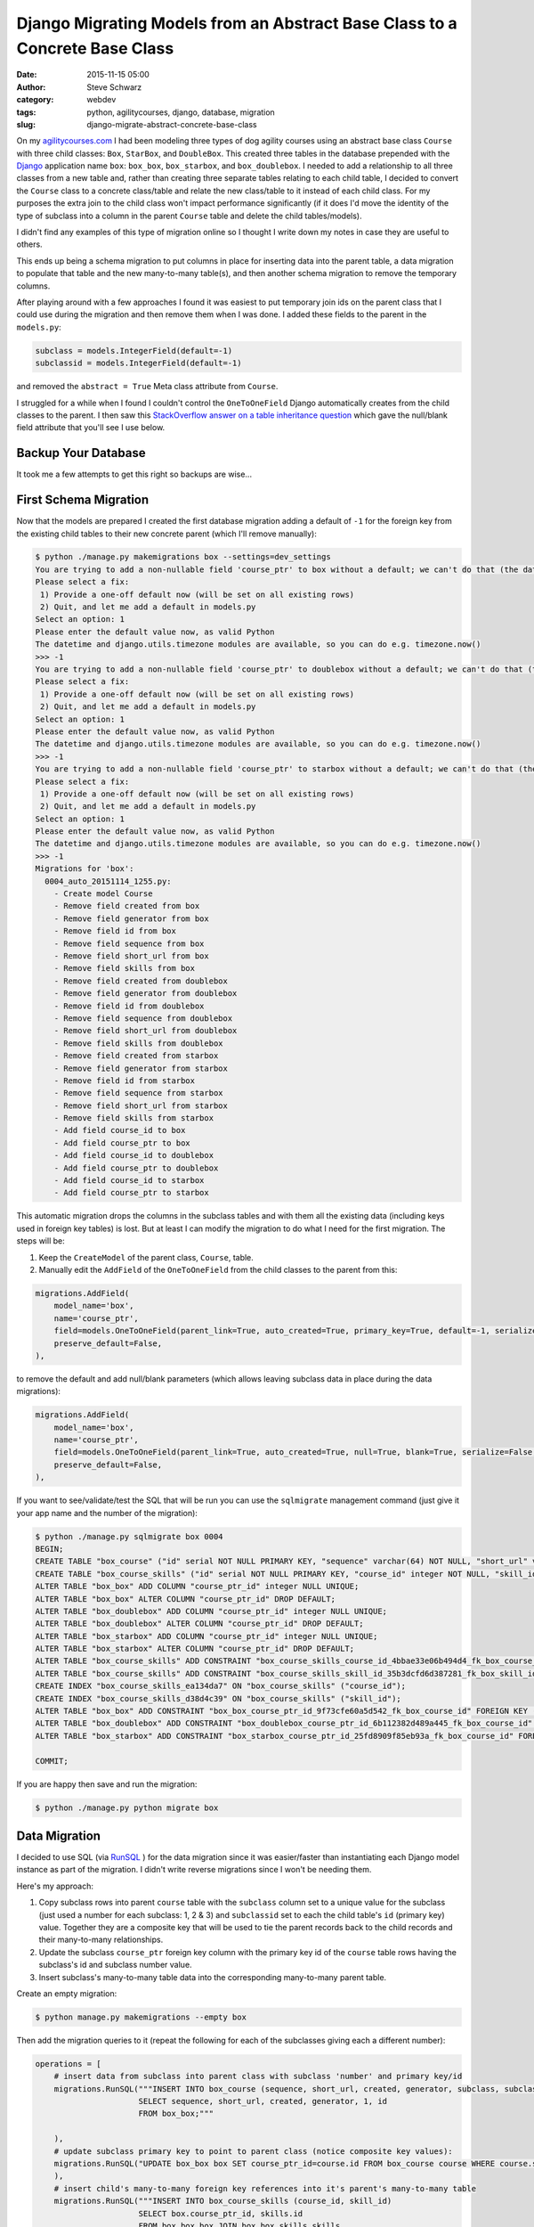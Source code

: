 Django Migrating Models from an Abstract Base Class to a Concrete Base Class
############################################################################
:date: 2015-11-15 05:00
:author: Steve Schwarz
:category: webdev
:tags: python, agilitycourses, django, database, migration
:slug: django-migrate-abstract-concrete-base-class


On my `agilitycourses.com <http://agilitycourses.com>`_ I had been modeling three types of dog agility courses using an abstract base class ``Course`` with three child classes: ``Box``, ``StarBox``, and ``DoubleBox``. This created three tables in the database prepended with the `Django <http://djangoproject.com>`_ application name ``box``: ``box_box``, ``box_starbox``, and ``box_doublebox``. I needed to add a relationship to all three classes from a new table and, rather than creating three separate tables relating to each child table, I decided to convert the ``Course`` class to a concrete class/table and relate the new class/table to it instead of each child class. For my purposes the extra join to the child class won't impact performance significantly (if it does I'd move the identity of the type of subclass into a column in the parent ``Course`` table and delete the child tables/models).

I didn't find any examples of this type of migration online so I thought I write down my notes in case they are useful to others.

This ends up being a schema migration to put columns in place for inserting data into the parent table, a data migration to populate that table and the new many-to-many table(s), and then another schema migration to remove the temporary columns.

After playing around with a few approaches I found it was easiest to put temporary join ids on the parent class that I could use during the migration and then remove them when I was done. I added these fields to the parent in the ``models.py``:

.. code:: python

    subclass = models.IntegerField(default=-1)
    subclassid = models.IntegerField(default=-1)

and removed the ``abstract = True`` Meta class attribute from ``Course``.

I struggled for a while when I found I couldn't control the ``OneToOneField`` Django automatically creates from the child classes to the parent. I then saw this `StackOverflow answer on a table inheritance question <http://stackoverflow.com/a/32997081/457935>`_ which gave the null/blank field attribute that you'll see I use below.


Backup Your Database
====================

It took me a few attempts to get this right so backups are wise...

First Schema Migration
======================

Now that the models are prepared I created the first database migration adding a default of ``-1`` for the foreign key from the existing child tables to their new concrete parent (which I'll remove manually):

.. code:: bash

    $ python ./manage.py makemigrations box --settings=dev_settings
    You are trying to add a non-nullable field 'course_ptr' to box without a default; we can't do that (the database needs something to populate existing rows).
    Please select a fix:
     1) Provide a one-off default now (will be set on all existing rows)
     2) Quit, and let me add a default in models.py
    Select an option: 1
    Please enter the default value now, as valid Python
    The datetime and django.utils.timezone modules are available, so you can do e.g. timezone.now()
    >>> -1
    You are trying to add a non-nullable field 'course_ptr' to doublebox without a default; we can't do that (the database needs something to populate existing rows).
    Please select a fix:
     1) Provide a one-off default now (will be set on all existing rows)
     2) Quit, and let me add a default in models.py
    Select an option: 1
    Please enter the default value now, as valid Python
    The datetime and django.utils.timezone modules are available, so you can do e.g. timezone.now()
    >>> -1
    You are trying to add a non-nullable field 'course_ptr' to starbox without a default; we can't do that (the database needs something to populate existing rows).
    Please select a fix:
     1) Provide a one-off default now (will be set on all existing rows)
     2) Quit, and let me add a default in models.py
    Select an option: 1
    Please enter the default value now, as valid Python
    The datetime and django.utils.timezone modules are available, so you can do e.g. timezone.now()
    >>> -1
    Migrations for 'box':
      0004_auto_20151114_1255.py:
        - Create model Course
        - Remove field created from box
        - Remove field generator from box
        - Remove field id from box
        - Remove field sequence from box
        - Remove field short_url from box
        - Remove field skills from box
        - Remove field created from doublebox
        - Remove field generator from doublebox
        - Remove field id from doublebox
        - Remove field sequence from doublebox
        - Remove field short_url from doublebox
        - Remove field skills from doublebox
        - Remove field created from starbox
        - Remove field generator from starbox
        - Remove field id from starbox
        - Remove field sequence from starbox
        - Remove field short_url from starbox
        - Remove field skills from starbox
        - Add field course_id to box
        - Add field course_ptr to box
        - Add field course_id to doublebox
        - Add field course_ptr to doublebox
        - Add field course_id to starbox
        - Add field course_ptr to starbox

This automatic migration drops the columns in the subclass tables and with them all the existing data (including keys used in foreign key tables) is lost. But at least I can modify the migration to do what I need for the first migration. The steps will be:

1. Keep the ``CreateModel`` of the parent class, ``Course``, table.

2. Manually edit the ``AddField`` of the ``OneToOneField`` from the child classes to the parent from this:

.. code:: python

        migrations.AddField(
            model_name='box',
            name='course_ptr',
            field=models.OneToOneField(parent_link=True, auto_created=True, primary_key=True, default=-1, serialize=False, to='box.Course'),
            preserve_default=False,
        ),

to remove the default and add null/blank parameters (which allows leaving subclass data in place during the data migrations):

.. code:: python

        migrations.AddField(
            model_name='box',
            name='course_ptr',
            field=models.OneToOneField(parent_link=True, auto_created=True, null=True, blank=True, serialize=False, to='box.Course'),
            preserve_default=False,
        ),

If you want to see/validate/test the SQL that will be run you can use the ``sqlmigrate`` management command (just give it your app name and the number of the migration):

.. code:: bash

    $ python ./manage.py sqlmigrate box 0004
    BEGIN;
    CREATE TABLE "box_course" ("id" serial NOT NULL PRIMARY KEY, "sequence" varchar(64) NOT NULL, "short_url" varchar(64) NOT NULL, "created" timestamp with time zone NOT NULL, "generator" varchar(2) NOT NULL, "subclass" integer NOT NULL, "subclassid" integer NOT NULL);
    CREATE TABLE "box_course_skills" ("id" serial NOT NULL PRIMARY KEY, "course_id" integer NOT NULL, "skill_id" integer NOT NULL, UNIQUE ("course_id", "skill_id"));
    ALTER TABLE "box_box" ADD COLUMN "course_ptr_id" integer NULL UNIQUE;
    ALTER TABLE "box_box" ALTER COLUMN "course_ptr_id" DROP DEFAULT;
    ALTER TABLE "box_doublebox" ADD COLUMN "course_ptr_id" integer NULL UNIQUE;
    ALTER TABLE "box_doublebox" ALTER COLUMN "course_ptr_id" DROP DEFAULT;
    ALTER TABLE "box_starbox" ADD COLUMN "course_ptr_id" integer NULL UNIQUE;
    ALTER TABLE "box_starbox" ALTER COLUMN "course_ptr_id" DROP DEFAULT;
    ALTER TABLE "box_course_skills" ADD CONSTRAINT "box_course_skills_course_id_4bbae33e06b494d4_fk_box_course_id" FOREIGN KEY ("course_id") REFERENCES "box_course" ("id") DEFERRABLE INITIALLY DEFERRED;
    ALTER TABLE "box_course_skills" ADD CONSTRAINT "box_course_skills_skill_id_35b3dcfd6d387281_fk_box_skill_id" FOREIGN KEY ("skill_id") REFERENCES "box_skill" ("id") DEFERRABLE INITIALLY DEFERRED;
    CREATE INDEX "box_course_skills_ea134da7" ON "box_course_skills" ("course_id");
    CREATE INDEX "box_course_skills_d38d4c39" ON "box_course_skills" ("skill_id");
    ALTER TABLE "box_box" ADD CONSTRAINT "box_box_course_ptr_id_9f73cfe60a5d542_fk_box_course_id" FOREIGN KEY ("course_ptr_id") REFERENCES "box_course" ("id") DEFERRABLE INITIALLY DEFERRED;
    ALTER TABLE "box_doublebox" ADD CONSTRAINT "box_doublebox_course_ptr_id_6b112382d489a445_fk_box_course_id" FOREIGN KEY ("course_ptr_id") REFERENCES "box_course" ("id") DEFERRABLE INITIALLY DEFERRED;
    ALTER TABLE "box_starbox" ADD CONSTRAINT "box_starbox_course_ptr_id_25fd8909f85eb93a_fk_box_course_id" FOREIGN KEY ("course_ptr_id") REFERENCES "box_course" ("id") DEFERRABLE INITIALLY DEFERRED;

    COMMIT;

If you are happy then save and run the migration:

.. code:: bash

    $ python ./manage.py python migrate box


Data Migration
==============

I decided to use SQL (via `RunSQL <https://docs.djangoproject.com/en/1.8/ref/migration-operations/#runsql>`_ ) for the data migration since it was easier/faster than instantiating each Django model instance as part of the migration. I didn't write reverse migrations since I won't be needing them.

Here's my approach:

1. Copy subclass rows into parent ``course`` table with the ``subclass`` column set to a unique value for the subclass (just used a number for each subclass: 1, 2 & 3) and ``subclassid`` set to each the child table's ``id`` (primary key) value. Together they are a composite key that will be used to tie the parent records back to the child records and their many-to-many relationships.

2. Update the subclass ``course_ptr`` foreign key column with the primary key id of the ``course`` table rows having the subclass's id and subclass number value.

3. Insert subclass's many-to-many table data into the corresponding many-to-many parent table.

Create an empty migration:

.. code:: bash

   $ python manage.py makemigrations --empty box

Then add the migration queries to it (repeat the following for each of the subclasses giving each a different number):

.. code:: python

    operations = [
        # insert data from subclass into parent class with subclass 'number' and primary key/id
        migrations.RunSQL("""INSERT INTO box_course (sequence, short_url, created, generator, subclass, subclassid)
                          SELECT sequence, short_url, created, generator, 1, id
                          FROM box_box;"""

        ),
        # update subclass primary key to point to parent class (notice composite key values):
        migrations.RunSQL("UPDATE box_box box SET course_ptr_id=course.id FROM box_course course WHERE course.subclassid=box.id AND course.subclass=1;"
        ),
        # insert child's many-to-many foreign key references into it's parent's many-to-many table
        migrations.RunSQL("""INSERT INTO box_course_skills (course_id, skill_id)
                          SELECT box.course_ptr_id, skills.id
                          FROM box_box box JOIN box_box_skills skills
                          ON box.id = skills.box_id"""
        ),
    ]


Final Schema Migration
======================

Then it is time to edit the ``models.py`` file and remove the temporary members/fields in the parent class: ``subclass`` and ``subclassid``. Then create the schema migration which will drop those columns and the migrated columns from the child tables:

.. code:: bash

  $ python manage.py makemigrations box
    You are trying to add a non-nullable field 'course_ptr' to doublebox without a default; we can't do that (the database needs something to populate existing rows).
    Please select a fix:
     1) Provide a one-off default now (will be set on all existing rows)
     2) Quit, and let me add a default in models.py
    Select an option: 1
    Please enter the default value now, as valid Python
    The datetime and django.utils.timezone modules are available, so you can do e.g. timezone.now()
    >>> -1
    You are trying to add a non-nullable field 'course_ptr' to starbox without a default; we can't do that (the database needs something to populate existing rows).
    Please select a fix:
     1) Provide a one-off default now (will be set on all existing rows)
     2) Quit, and let me add a default in models.py
    Select an option: 1
    Please enter the default value now, as valid Python
    The datetime and django.utils.timezone modules are available, so you can do e.g. timezone.now()
    >>> -1
    You are trying to change the nullable field 'course_ptr' on box to non-nullable without a default; we can't do that (the database needs something to populate existing rows).
    Please select a fix:
     1) Provide a one-off default now (will be set on all existing rows)
     2) Ignore for now, and let me handle existing rows with NULL myself (e.g. adding a RunPython or RunSQL operation in the new migration file before the AlterField operation)
     3) Quit, and let me add a default in models.py
    Select an option: 1
    Please enter the default value now, as valid Python
    The datetime and django.utils.timezone modules are available, so you can do e.g. timezone.now()
    >>> -1
    Migrations for 'box':
      0006_auto_20151114_1708.py:
        - Remove field created from box
        - Remove field generator from box
        - Remove field id from box
        - Remove field sequence from box
        - Remove field short_url from box
        - Remove field skills from box
        - Remove field subclass from course
        - Remove field subclassid from course
        - Remove field created from doublebox
        - Remove field generator from doublebox
        - Remove field id from doublebox
        - Remove field sequence from doublebox
        - Remove field short_url from doublebox
        - Remove field skills from doublebox
        - Remove field created from starbox
        - Remove field generator from starbox
        - Remove field id from starbox
        - Remove field sequence from starbox
        - Remove field short_url from starbox
        - Remove field skills from starbox
        - Alter field course_ptr to doublebox
        - Alter field course_ptr to starbox
        - Alter field course_ptr on box

You see management command detects that the child fields still haven't been deleted and that the default value for inserts of the children's parent reference still doesn't exist. Running this final migration completes the migration:

.. code:: bash

  $ python ./manage.py migrate box

Wrap Up
=======

I hope this helps if you need this type of migration. It may look a little complicated at first, but all it amounts to is:

Step 1. Remove abstract inheritance and add temporary fields to the parent class for identifying each subclass's records in the parent table when migrating the data.

Step 2. Migrate the child data to the parent class with the subclass composite keys. Use new parent primary keys to migrate tables with foreign key that have moved to the parent class.

Step 3. Drop columns used in migration on the parent and child tables.

Let me know if you've found other/better solutions!
